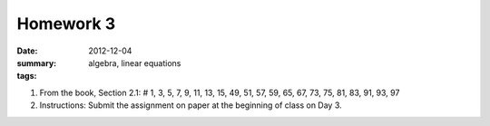 Homework 3 
##########

:date: 2012-12-04
:summary: 
:tags: algebra, linear equations

1. From the book, Section 2.1: # 1, 3, 5, 7, 9, 11, 13, 15, 49, 51, 57, 59, 65, 67, 73, 75, 81, 83, 91, 93, 97

2. Instructions: Submit the assignment on paper at the beginning of class on Day 3.


